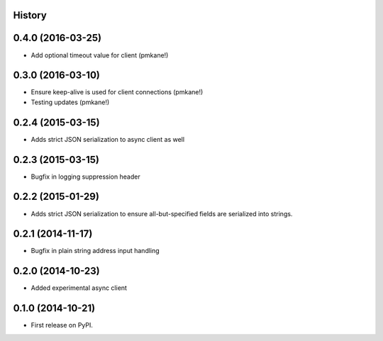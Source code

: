 .. :changelog:

History
-------

0.4.0 (2016-03-25)
------------------

* Add optional timeout value for client (pmkane!)

0.3.0 (2016-03-10)
------------------

* Ensure keep-alive is used for client connections (pmkane!)
* Testing updates (pmkane!)

0.2.4 (2015-03-15)
------------------

* Adds strict JSON serialization to async client as well

0.2.3 (2015-03-15)
------------------

* Bugfix in logging suppression header

0.2.2 (2015-01-29)
------------------

* Adds strict JSON serialization to ensure all-but-specified fields are
  serialized into strings.

0.2.1 (2014-11-17)
------------------

* Bugfix in plain string address input handling

0.2.0 (2014-10-23)
------------------

* Added experimental async client

0.1.0 (2014-10-21)
------------------

* First release on PyPI.
